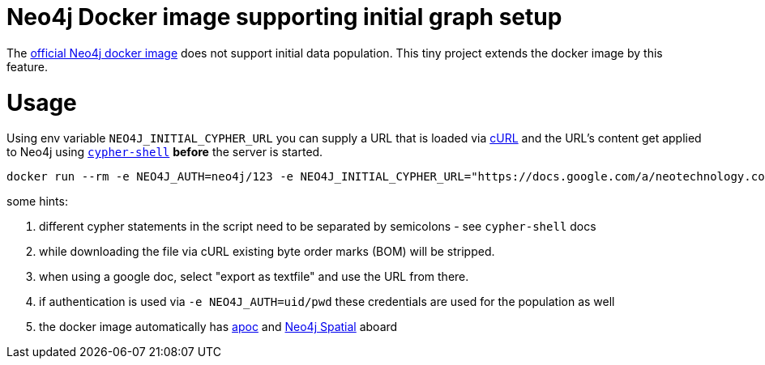 # Neo4j Docker image supporting initial graph setup

The https://hub.docker.com/_/neo4j/[official Neo4j docker image] does not support initial data population. This tiny project extends the docker image by this feature.

# Usage

Using env variable `NEO4J_INITIAL_CYPHER_URL` you can supply a URL that is loaded via https://curl.haxx.se/[cURL] and the URL's content get applied to Neo4j using https://neo4j.com/docs/operations-manual/current/tools/cypher-shell/[`cypher-shell`] *before* the server is started.

	docker run --rm -e NEO4J_AUTH=neo4j/123 -e NEO4J_INITIAL_CYPHER_URL="https://docs.google.com/a/neotechnology.com/document/export?format=txt&id=1950KfQFbJ5RQ7obhIjxcUfNBrLM2u2FsWAOiNBZ0RXM&token=AC4w5VivcnYhmSrR03m68YSE87fPG8oMYA%3A1485261691857" -p 7474:7474 -p 7687:7687 neo4j-prepopulation

some hints:

. different cypher statements in the script need to be separated by semicolons - see `cypher-shell` docs
. while downloading the file via cURL existing byte order marks (BOM) will be stripped.
. when using a google doc, select "export as textfile" and use the URL from there.
. if authentication is used via `-e NEO4J_AUTH=uid/pwd` these credentials are used for the population as well
. the docker image automatically has https://github.com/neo4j-contrib/neo4j-apoc-procedures[apoc] and https://github.com/neo4j-contrib/spatial[Neo4j Spatial] aboard
